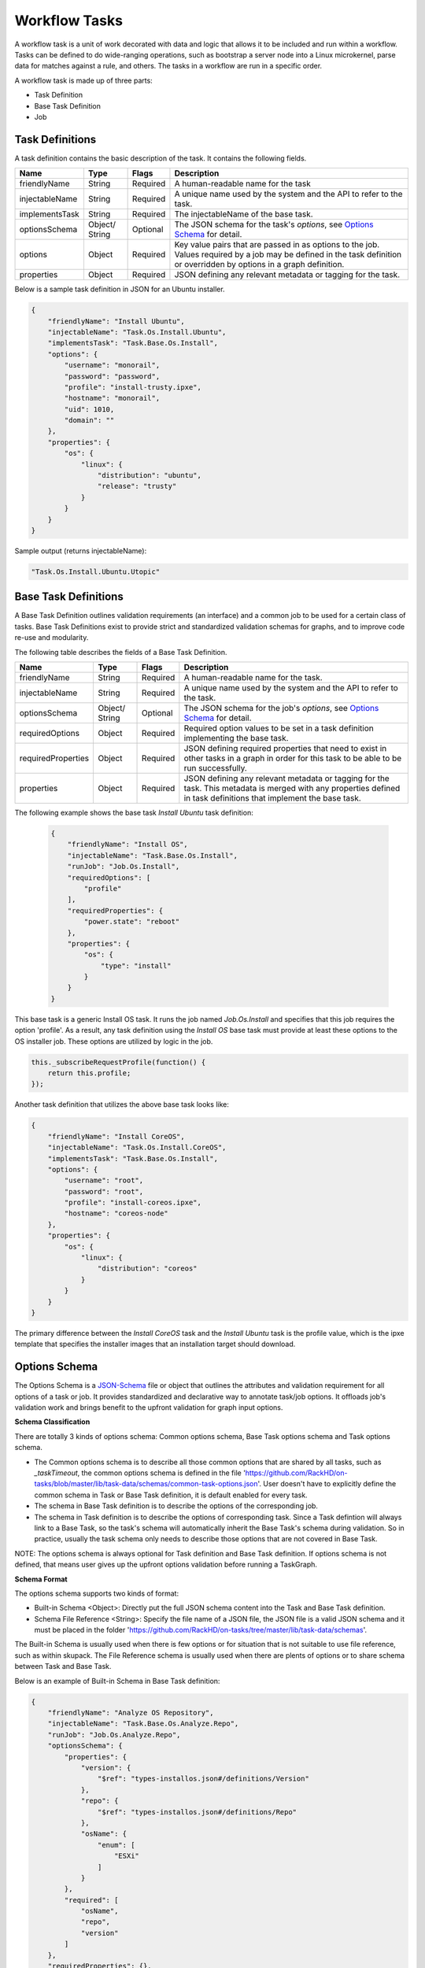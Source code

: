 Workflow Tasks
~~~~~~~~~~~~~~~~~~~~~~

A workflow task is a unit of work decorated with data and logic that allows it to
be included and run within a workflow. Tasks can be
defined to do wide-ranging operations, such as bootstrap a server node into a
Linux microkernel, parse data for matches against a rule, and others. The tasks in a workflow are run in a specific order.

A workflow task is made up of three parts:

* Task Definition
* Base Task Definition
* Job

.. _task-definition-ref-label:

Task Definitions
^^^^^^^^^^^^^^^^^^^^^^^

A task definition contains the basic description of the task. It contains the following fields.

=============== ======= =========== =======================================================
Name            Type    Flags       Description
=============== ======= =========== =======================================================
friendlyName    String  Required    A human-readable name for the task
injectableName  String  Required    A unique name used by the system and the API to refer to the task.
implementsTask  String  Required    The injectableName of the base task.
optionsSchema   Object/  Optional    The JSON schema for the task's *options*, see `Options Schema`_ for detail.
                String
options         Object  Required    Key value pairs that are passed in as options to the job.
                                    Values required by a job may be defined in the task definition or overridden by options in a graph definition.
properties      Object  Required    JSON defining any relevant metadata or tagging for the task.
=============== ======= =========== =======================================================


Below is a sample task definition in JSON for an Ubuntu installer.

.. code-block:: JSON

    {
        "friendlyName": "Install Ubuntu",
        "injectableName": "Task.Os.Install.Ubuntu",
        "implementsTask": "Task.Base.Os.Install",
        "options": {
            "username": "monorail",
            "password": "password",
            "profile": "install-trusty.ipxe",
            "hostname": "monorail",
            "uid": 1010,
            "domain": ""
        },
        "properties": {
            "os": {
                "linux": {
                    "distribution": "ubuntu",
                    "release": "trusty"
                }
            }
        }
    }


Sample output (returns injectableName):

.. code-block:: rest

    "Task.Os.Install.Ubuntu.Utopic"


Base Task Definitions
^^^^^^^^^^^^^^^^^^^^^^^

A Base Task Definition outlines validation requirements (an interface) and a common
job to be used for a certain class of tasks. Base Task Definitions exist to
provide strict and standardized validation schemas for graphs, and to improve
code re-use and modularity.

The following table describes the fields of a Base Task Definition.

=================== ======= ========= =========================================================
Name                Type    Flags     Description
=================== ======= ========= =========================================================
friendlyName        String  Required  A human-readable name for the task.
injectableName      String  Required  A unique name used by the system and the API to refer to the task.
optionsSchema       Object/ Optional  The JSON schema for the job's *options*, see `Options Schema`_ for detail.
                    String
requiredOptions     Object  Required  Required option values to be set in a task definition implementing the base task.
requiredProperties  Object  Required  JSON defining required properties that need to exist in other tasks in a graph in
                                      order for this task to be able to be run successfully.
properties          Object  Required  JSON defining any relevant metadata or tagging for the task. This metadata is
                                      merged with any properties defined in task definitions that implement the base task.
=================== ======= ========= =========================================================

The following example shows the base task *Install Ubuntu* task definition:

  .. code-block:: javascript

        {
            "friendlyName": "Install OS",
            "injectableName": "Task.Base.Os.Install",
            "runJob": "Job.Os.Install",
            "requiredOptions": [
                "profile"
            ],
            "requiredProperties": {
                "power.state": "reboot"
            },
            "properties": {
                "os": {
                    "type": "install"
                }
            }
        }


This base task is a generic Install OS task. It runs the job named *Job.Os.Install* and
specifies that this job requires the option 'profile'. As a result, any
task definition using the *Install OS* base task must provide at least these options to
the OS installer job. These options are utilized by logic in the job.

.. code-block:: javascript

        this._subscribeRequestProfile(function() {
            return this.profile;
        });

Another task definition that utilizes the above base task looks like:

.. code-block:: JSON

        {
            "friendlyName": "Install CoreOS",
            "injectableName": "Task.Os.Install.CoreOS",
            "implementsTask": "Task.Base.Os.Install",
            "options": {
                "username": "root",
                "password": "root",
                "profile": "install-coreos.ipxe",
                "hostname": "coreos-node"
            },
            "properties": {
                "os": {
                    "linux": {
                        "distribution": "coreos"
                    }
                }
            }
        }

The primary difference between the *Install CoreOS* task and the *Install Ubuntu* task
is the profile value, which is the ipxe template that specifies the installer
images that an installation target should download.

.. _`Options Schema`:

Options Schema
^^^^^^^^^^^^^^^^^^^^^^
The Options Schema is a JSON-Schema_ file or object that outlines the attributes and validation requirement for all options of a task or job. It provides standardized and declarative way to annotate task/job options. It offloads job's validation work and brings benefit to the upfront validation for graph input options.

.. _JSON-Schema: http://json-schema.org/

**Schema Classification**

There are totally 3 kinds of options schema: Common options schema, Base Task options schema and Task options schema.

- The Common options schema is to describe all those common options that are shared by all tasks, such as `_taskTimeout`, the common options schema is defined in the file 'https://github.com/RackHD/on-tasks/blob/master/lib/task-data/schemas/common-task-options.json'. User doesn't have to explicitly define the common schema in Task or Base Task definition, it is default enabled for every task.

- The schema in Base Task definition is to describe the options of the corresponding job.

- The schema in Task definition is to describe the options of corresponding task. Since a Task defintion will always link to a Base Task, so the task's schema will automatically inherit the Base Task's schema during validation. So in practice, usually the task schema only needs to describe those options that are not covered in Base Task.

NOTE: The options schema is always optional for Task definition and Base Task definition. If options schema is not defined, that means user gives up the upfront options validation before running a TaskGraph.

**Schema Format**

The options schema supports two kinds of format:

- Built-in Schema <Object>: Directly put the full JSON schema content into the Task and Base Task definition.

- Schema File Reference <String>: Specify the file name of a JSON file, the JSON file is a valid JSON schema and it must be placed in the folder 'https://github.com/RackHD/on-tasks/tree/master/lib/task-data/schemas'.

The Built-in Schema is usually used when there is few options or for situation that is not suitable to use file reference, such as within skupack.
The File Reference schema is usually used when there are plents of options or to share schema between Task and Base Task.

Below is an example of Built-in Schema in Base Task definition:

.. code-block:: JSON

    {
        "friendlyName": "Analyze OS Repository",
        "injectableName": "Task.Base.Os.Analyze.Repo",
        "runJob": "Job.Os.Analyze.Repo",
        "optionsSchema": {
            "properties": {
                "version": {
                    "$ref": "types-installos.json#/definitions/Version"
                },
                "repo": {
                    "$ref": "types-installos.json#/definitions/Repo"
                },
                "osName": {
                    "enum": [
                        "ESXi"
                    ]
                }
            },
            "required": [
                "osName",
                "repo",
                "version"
            ]
        },
        "requiredProperties": {},
        "properties": {}
    }

Below is an example of File Reference schema in Base Task definition:

.. code-block:: JSON

    {
        "friendlyName": "Linux Commands",
        "injectableName": "Task.Base.Linux.Commands",
        "runJob": "Job.Linux.Commands",
        "optionsSchema": "linux-command.json",
        "requiredProperties": {},
        "properties": {
            "commands": {}
        }
    }


**Upfront Schema Validation**

The options schema validation will be firstly executed when user triggers a workflow. Only if all options (Combine user input and the default value) conform to all of above schemas for the task, the workflow can then be successfully triggered.
If any option violates the schema, The API request will report `400 Bad Request`_ and append detail error message in response body. For example:

.. _`400 Bad Request`: https://www.w3.org/Protocols/rfc2616/rfc2616-sec10.html#sec10.4.1

Below is the message if user forgets the required option *version* while installing CentOS:

.. code-block:: JSON

    "message": "Task.Os.Install.CentOS: JSON schema validation failed - data should have required property 'version'"

Below is the message if the input *uid* beyond the allowed range.

.. code-block:: JSON

    "message": "Task.Os.Install.CentOS: JSON schema validation failed - data.users[0].uid should be >= 500"

Below is the message if the format of option *rootPassword* is not correct:

.. code-block:: JSON

    "message": "Task.Os.Install.CentOS: JSON schema validation failed - data.rootPassword should be string"



Task Jobs
^^^^^^^^^^^^^^^^^^^^^^^

A job is a javascript subclass with a run function that can be referenced
by a string. When a new task is created, and all of its validation and setup logic handled,
the remainder of its responsibility is to instantiate a new job class instance for
its specified job (passing down the options provided in the definition to the
job constructor) and run that job.

**Defining a Job**

To create a job, define a subclass of `Job.Base
<https://github.com/RackHD/on-tasks/blob/master/lib/jobs/base-job.js>`_
that has a method called
*_run* and calls *this._done()* somewhere, if the job is
not one that runs indefinitely.

.. code-block:: javascript

    // Setup injector
    module.exports = jobFactory;
    di.annotate(jobFactory, new di.Provide('Job.example'));
    di.annotate(jobFactory, new di.Inject('Job.Base');

    // Dependency context
    function jobFactory(BaseJob) {
        // Constructor
        function Job(options, context, taskId) {
            Job.super_.call(this, logger, options, context, taskId);
        }
        util.inherits(Job, BaseJob);

        // _run function called by base job
        Job.prototype._run = function _run() {
            var self = this;
            doWorkHere(args, function(err) {
                if (err) {
                    self._done(err);
                } else {
                    self._done();
                }
            });
        }

        return Job;
    }

Many jobs are event-based by nature, so the base job provides many helpers for
assigning callbacks to a myriad of AMQP events published by RackHD services, such
as DHCP requests from a specific mac address, HTTP downloads from a specific IP, template
rendering requests, etc.

Task Templates
^^^^^^^^^^^^^^^^^^^^^^^
There are some values that may be needed in a task definition which are not known in advance. In some cases, it is also more convenient to use placeholder values in a task definition than literal values. In these cases, a simple template rendering syntax can be used in task definitions. Rendering is also useful in places where two or more tasks need to use the same value (e.g. options.file), but it cannot be hardcoded ahead of time.

Task templates use `Mustache syntax <http://mustache.github.io/mustache.5.html>`_, with some additional features detailed below. To define a value to be rendered, place it within curly braces in a string:

.. code-block:: javascript

    someOption: 'an option to be rendered: {{ options.renderedOption }}'

At render time, values are rendered if the exist in the task render context. The render context contains the following fields:


.. list-table::
   :widths: 20 80
   :header-rows: 1

   * - Field
     - Description
   * - server
     - The server field contains all values found in the configuration for the on-taskgraph process (/opt/monorail/config.json)
       Example Usage: `{{ server.mongo.port }}`
   * - api
     - Values used for constructing API requests in a template:
           - **server** -- the base URI for the RackHD http server (e.g. `http://<server>:<port>` )
           - **base** -- the base http URI for the RackHD api (e.g. `http://<server>:<port>/api/current` )
           - **templates** -- the base http URI for the RackHD api files route (e.g. `http://<server>:<port>/api/current/templates`)
           - **profiles** -- the base http URI for the RackHD api files route (e.g. `http://<server>:<port>/api/current/profiles`)
           - **lookups** -- the base http URI for the RackHD api files route (e.g. `http://<server>:<port>/api/current/lookups`)
           - **files** -- the base http URI for the RackHD api files route (e.g. `http://<server>:<port>/api/current/files`)
           - **nodes** -- the base http URI for the RackHD api nodes route (e.g. `http://<server>:<port>/api/current/nodes`)
   * - file
     - Values used for constructing `static file server <https://rackhd.readthedocs.io/en/latest/rackhd/static_file_server.html>`_ information in a template:
           - **server** -- the address of static file server (e.g. `http://<static-file-server>:<port>` )
   * - tasks
     - Allows access to instance variables of the task class instance created from the task definition. This is mainly used to access task.nodeId
   * - options
     - This refers to the task definition options itself. Mainly for referencing values in substrings that will eventually be defined by a user (e.g. `'sudo mv {{ options.targetFile }} /tmp/{{ options.targetfile }}'` )
   * - context
     - This refers to the shared context object that all tasks in a graph have R/W access to. Enables one task to use values produced by another at runtime.

       For example, the [ami catalog provider task](`https://<server>:<port>/projects/RackHD/repos/on-tasks/browse/lib/task-data/tasks/provide-catalog-ami-bios-version.js`) gets the most recent catalog entry for the AMI bios, whose value can be referenced by other tasks via `{{ context.ami.systemRomId }}`
   * - sku
     - This refers to the SKU configuration data fetched from a :doc:`skus`. This field is added automatically if a SKU configuration exists in the the :doc:`skus`, rather than being specified by a user.
   * - env
     - This refers to the environment configuration data retrieved from the environment database collection.Similar to sku, this field is added automatically, rather than specified by a user.

The download-files task is a good example of a task definition that makes use of multiple objects in the context:

.. code-block:: JSON

    {
        friendlyName: 'Flash MegaRAID Controller',
        injectableName: 'Task.Linux.Flash.LSI.MegaRAID',
        implementsTask: 'Task.Base.Linux.Commands',
        options: {
            file: null,
            downloadDir: '/opt/downloads',
            adapter: '0',
            commands: [
                'sudo /opt/MegaRAID/storcli/storcli64 /c{{ options.adapter }} download ' +
                    'file={{ options.downloadDir }}/{{ options.file }} noverchk',
                'sudo /opt/MegaRAID/MegaCli/MegaCli64 -AdpSetProp -BatWarnDsbl 1 ' +
                    '-a{{ options.adapter }}',
            ]
        },
        properties: {
            flash: {
                type: 'storage',
                vendor: {
                    lsi: {
                        controller: 'megaraid'
                    }
                }
            }
        }
    }


On creation, the options are rendered as below. The 'file' field is specified in this case by the contents of an API query, e.g. mr2208fw.rom

.. code-block:: JSON

    options: {
        file: 'mr2208fw.rom',
        downloadDir: '/opt/downloads',
        adapter: '0',
        commands: [
            'sudo /opt/MegaRAID/storcli/storcli64 /c0 download file=/opt/downloads/mr2208fw.rom noverchk',
            'sudo /opt/MegaRAID/MegaCli/MegaCli64 -AdpSetProp -BatWarnDsbl 1 -a0',
        ]
    }

Task Rendering Features
^^^^^^^^^^^^^^^^^^^^^^^^^^^^^^^^^^^^^^^^^^^^^^

For a full list of Mustache rendering features, including specifying conditionals and iterators, see the `Mustache man page <http://mustache.github.io/mustache.5.html>`_

Task templates also expand the capabilities of Mustache templating by adding the additional capabilities of *Fallback Rendering* and *Nested Rendering*, as documented below.

**Fallback Rendering**

Multiple values can be specified within the curly braces, separated by one or two '|' characters (newlines are optional as well after the pipe character). In the case that the first value does not exist, the second one will be used, and so on. Values that are not prefixed by a context field (e.g. 'options.', 'context.' will be rendered as a plain string)

.. code-block:: rest

    // Unrendered
    {
        <rest of task definition>
        options: {
            fallbackOption: 'this is a fallback option',
            value: '{{ options.doesNotExist || options.fallbackOption }}'
        }
    }
    // Rendered
    {
        <rest of task definition>
        options: {
            fallbackOption: 'this is a fallback option',
            value: 'this is a fallback option'
        }
    }
    // Unrendered, with fallback being a string
    {
        <rest of task definition>
        options: {
            value: '{{ options.doesNotExist || fallbackString }}'
        }
    }
    // Rendered
    {
        <rest of task definition>
        options: {
            value: 'fallbackString'
        }
    }



**Nested Rendering**

Template rendering can go many levels deep. So if the rendered result of a template is itself another template, then rendering will continue until all values have been resolved, for example:

.. code-block:: rest

    // Unrendered
    {
        <rest of task definition>
        options: {
            value1: 'value1',
            value2: '{{ options.value1 }}',
            value3: 'a value: {{ options.value2 }}'
        }
    }
    // Rendered
    {
        <rest of task definition>
        options: {
            value1: 'value1',
            value2: 'value1',
            value3: 'a value: value1'
        }
    }

**More examples**

This task makes use of both template conditionals and iterators to generate a sequence of shell commands based on the options the task is created with.

.. code-block:: js

    {
        "friendlyName": "Delete RAID via Storcli",
        "injectableName": "Task.Raid.Delete.MegaRAID",
        "implementsTask": "Task.Base.Linux.Commands",
        "options": {
            "deleteAll": true,
            "controller": 0,
            "raidIds": [], //[0,1,2]
            "path": "/opt/MegaRAID/storcli/storcli64",
            "commands": [
                "{{#options.deleteAll}}" +
                    "sudo {{options.path}} /c{{options.controller}}/vall del force" +
                "{{/options.deleteAll}}" +
                "{{^options.deleteAll}}{{#options.raidIds}}" +
                    "sudo {{options.path}} /c{{options.controller}}/v{{.}} del force;" +
                "{{/options.raidIds}}{{/options.deleteAll}}"
            ]
        },
        "properties": {}
    }

If ``options.deleteAll`` is true, ``options.commands`` will be rendered as:

.. code-block:: json

    [
        "sudo /opt/MegaRAID/storcli/storcli64 /c0/vall del force"
    ]

If a user overrides ``deleteAll`` to be false, and ``raidIds`` to be ``[0,1,2]``, then ``options.commands`` will become:

.. code-block:: json

    [
        "sudo /opt/MegaRAID/storcli/storcli64 /c0/v0 del force;sudo /opt/MegaRAID/storcli/storcli64 /c0/v1 del force;sudo /opt/MegaRAID/storcli/storcli64 /c0/v2 del force;"
    ]


.. _`Task Timeout`:

Task Timeouts
^^^^^^^^^^^^^^^^^^^^^^^

In the task options object, a magic value `_taskTimeout` can be used to specify a maximum
amount of time a task may be run, in milliseconds. By default, this value is equal to 24 hours.
To specify an infinite timeout, a value of 0 or -1 may be used.

.. code-block:: js

    {
        "options": {
            "_taskTimeout": 3600000  // 1 hour timeout (in ms)
        }
    }

.. code-block:: js

    {
        "options": {
            "_taskTimeout": -1  // no timeout
        }
    }

For backwards compatibility reasons, task timeouts can also be specified via the `schedulerOverriddes` option:

.. code-block:: js

    {
        "options": {
            "schedulerOverrides": {
                "timeout": 3600000
            }
        }
    }

If a task times out, it will cancel itself with a timeout error, and the task state
in the database will equal "timeout". The workflow engine will treat a task timeout as a failure
and handle graph execution according to whether any other tasks handle a timeout exit value.


API Commands for Tasks
^^^^^^^^^^^^^^^^^^^^^^^

**Get Available Tasks in the Library**

.. code-block:: rest

        GET /api/current/workflows/tasks/

.. code-block:: rest

        curl <server>/api/current/workflows/tasks/

**Create a Task Definition or a Base Task Definition**

.. code-block:: rest

        PUT /api/current/workflows/tasks
        Content-Type: application/json


.. code-block:: rest

        curl -X PUT \
        -H 'Content-Type: application/json' \
        -d <task definition>
        <server>/api/current/workflows/tasks


Task Annotation
^^^^^^^^^^^^^^^^^^^^^^^

The RackHD Task Annotation is a schema for validating running tasks in the
RackHD workflow engine, and is also used to provide self-hosted task documentation.
Our build processes generate the files for this documentation.

Tasks that have been annotated have schema defined for them in the `on-tasks repository`_
under the directory `lib/task-data/schemas`_ using  `JSON Schema`_

.. _on-tasks repository: https://github.com/RackHD/on-tasks
.. _lib/task-data/schemas: https://github.com/RackHD/on-tasks/tree/master/lib/task-data/schemas
.. _JSON Schema: http://json-schema.org/

**How to Build Task Annotation Manually**

.. code-block:: shell

    git clone https://github.com/RackHD/on-http
    cd on-http
    npm install
    npm run taskdoc


You can access it via **http(s)://<server>:<port>/taskdoc**, when on-http service is running.

For example:

.. image:: /_static/task_annotation.png
  :align: center
